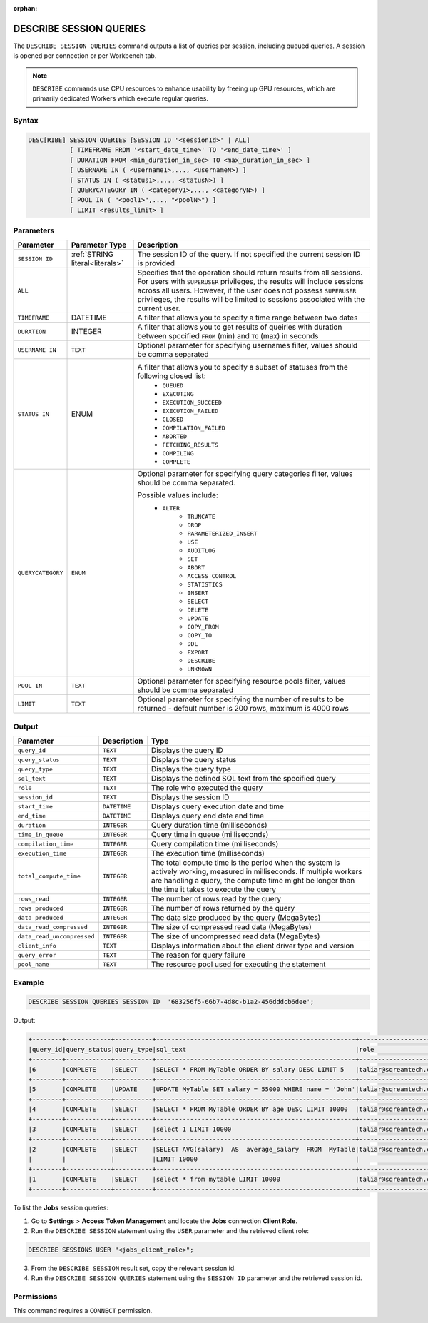 :orphan:

.. _describe_session_queries:

************************
DESCRIBE SESSION QUERIES
************************

The ``DESCRIBE SESSION QUERIES`` command outputs a list of queries per session, including queued queries.
A session is opened per connection or per Workbench tab.

.. note:: ``DESCRIBE`` commands use CPU resources to enhance usability by freeing up GPU resources, which are primarily dedicated Workers which execute regular queries.

Syntax
======

.. code-block:: postgres

	DESC[RIBE] SESSION QUERIES [SESSION ID '<sessionId>' | ALL] 
		   [ TIMEFRAME FROM '<start_date_time>' TO '<end_date_time>' ]
		   [ DURATION FROM <min_duration_in_sec> TO <max_duration_in_sec> ]
		   [ USERNAME IN ( <username1>,..., <usernameN>) ] 
		   [ STATUS IN ( <status1>,..., <statusN>) ]
		   [ QUERYCATEGORY IN ( <category1>,..., <categoryN>) ]
		   [ POOL IN ( "<pool1>",..., "<poolN>") ]
		   [ LIMIT <results_limit> ]

Parameters
==========

.. list-table:: 
   :widths: auto
   :header-rows: 1
   
   * - Parameter
     - Parameter Type
     - Description
   * - ``SESSION ID``
     - :ref:`STRING literal<literals>`	
     - The session ID of the query. If not specified the current session ID is provided
   * - ``ALL``
     - 
     - Specifies that the operation should return results from all sessions. For users with ``SUPERUSER`` privileges, the results will include sessions across all users. However, if the user does not possess ``SUPERUSER`` privileges, the results will be limited to sessions associated with the current user.
   * - ``TIMEFRAME``
     -  DATETIME
     - A filter that allows you to specify a time range between two dates
   * - ``DURATION``
     -  INTEGER
     - A filter that allows you to get results of queiries with duration between spccified ``FROM`` (min) and ``TO`` (max) in seconds
   * - ``USERNAME IN``
     - ``TEXT``
     - Optional parameter for specifying usernames filter, values should be comma separated
   * - ``STATUS IN``
     -  ENUM
     - A filter that allows you to specify a subset of statuses from the following closed list:
	   * ``QUEUED``
	   * ``EXECUTING``
	   * ``EXECUTION_SUCCEED``
	   * ``EXECUTION_FAILED``
	   * ``CLOSED``
	   * ``COMPILATION_FAILED``
	   * ``ABORTED``
	   * ``FETCHING_RESULTS``
	   * ``COMPILING``
	   * ``COMPLETE``
   * - ``QUERYCATEGORY``
     - ``ENUM``
     - Optional parameter for specifying query categories filter, values should be comma separated.
	 
       Possible values include:
	    * ``ALTER``
		* ``TRUNCATE``
		* ``DROP``
		* ``PARAMETERIZED_INSERT``
		* ``USE``
		* ``AUDITLOG``
		* ``SET``
		* ``ABORT``
		* ``ACCESS_CONTROL``
		* ``STATISTICS``
		* ``INSERT``
		* ``SELECT``
		* ``DELETE``
		* ``UPDATE``
		* ``COPY_FROM``
		* ``COPY_TO``
		* ``DDL``
		* ``EXPORT``
		* ``DESCRIBE``
		* ``UNKNOWN``
   * - ``POOL IN``
     - ``TEXT``
     - Optional parameter for specifying resource pools filter, values should be comma separated
   * - ``LIMIT``
     - ``TEXT``
     - Optional parameter for specifying the number of results to be returned - default number is 200 rows, maximum is 4000 rows 
	 
Output
======

.. list-table:: 
   :widths: auto
   :header-rows: 1
   
   * - Parameter
     - Description
     - Type
   * - ``query_id``
     - ``TEXT``
     - Displays the query ID
   * - ``query_status``
     - ``TEXT``
     - Displays the query status
   * - ``query_type``
     - ``TEXT``
     - Displays the query type
   * - ``sql_text``
     - ``TEXT``
     - Displays the defined SQL text from the specified query
   * - ``role``
     - ``TEXT``
     - The role who executed the query	 
   * - ``session_id``
     - ``TEXT``
     - Displays the session ID
   * - ``start_time``
     - ``DATETIME``
     - Displays query execution date and time
   * - ``end_time``
     - ``DATETIME``
     - Displays query end date and time	 
   * - ``duration``
     - ``INTEGER``
     - Query duration time (milliseconds)
   * - ``time_in_queue``
     - ``INTEGER``
     - Query time in queue (milliseconds)
   * - ``compilation_time``
     - ``INTEGER``
     - Query compilation time (milliseconds)
   * - ``execution_time``
     - ``INTEGER``    
     - The execution time (milliseconds)
   * - ``total_compute_time``
     - ``INTEGER``	 
     - The total compute time is the period when the system is actively working, measured in milliseconds. If multiple workers are handling a query, the compute time might be longer than the time it takes to execute the query
   * - ``rows_read``
     - ``INTEGER``	
     - The number of rows read by the query	 
   * - ``rows produced``
     - ``INTEGER`` 
     - The number of rows returned by the query 
   * - ``data produced``
     - ``INTEGER``	 
     - The data size produced by the query (MegaBytes)
   * - ``data_read_compressed``
     - ``INTEGER`` 
     - The size of compressed read data (MegaBytes)
   * - ``data_read_uncompressed``
     - ``INTEGER``	 
     - The size of uncompressed read data (MegaBytes)
   * - ``client_info``
     - ``TEXT``
     - Displays information about the client driver type and version
   * - ``query_error``
     - ``TEXT``
     - The reason for query failure
   * - ``pool_name``
     - ``TEXT``	 
     - The resource pool used for executing the statement

Example
=======

.. code-block:: postgres

	DESCRIBE SESSION QUERIES SESSION ID  '683256f5-66b7-4d8c-b1a2-456dddcb6dee';

Output:

.. code-block:: none

	+--------+------------+----------+-----------------------------------------------------+---------------------+------------------------------------+-------------------+-------------------+--------+-------------+----------------+--------------+--------------------------------------------------------+---------+-------------+-------------+--------------------+----------------------+--------------+-----------+---------+
	|query_id|query_status|query_type|sql_text                                             |role                 |session_id                          |start_time         |end_time           |duration|time_in_queue|compilation_time|execution_time|total_compute_time                                      |rows_read|rows produced|data produced|data_read_compressed|data_read_uncompressed|client_info   |query_error|pool_name|
	+--------+------------+----------+-----------------------------------------------------+---------------------+------------------------------------+-------------------+-------------------+--------+-------------+----------------+--------------+--------------------------------------------------------+---------+-------------+-------------+--------------------+----------------------+--------------+-----------+---------+
	|6       |COMPLETE    |SELECT    |SELECT * FROM MyTable ORDER BY salary DESC LIMIT 5   |taliar@sqreamtech.com|683256f5-66b7-4d8c-b1a2-456dddcb6dee|2024-01-11T10:47:53|2024-01-11T10:47:55|2137    |0            |139             |1673          |0.56312761833333324634764949223608709871768951416015625 |50       |5            |245          |1624                |                      |SQream Node.js|           |sqream   |
	+--------+------------+----------+-----------------------------------------------------+---------------------+------------------------------------+-------------------+-------------------+--------+-------------+----------------+--------------+--------------------------------------------------------+---------+-------------+-------------+--------------------+----------------------+--------------+-----------+---------+
	|5       |COMPLETE    |UPDATE    |UPDATE MyTable SET salary = 55000 WHERE name = 'John'|taliar@sqreamtech.com|683256f5-66b7-4d8c-b1a2-456dddcb6dee|2024-01-11T10:47:49|2024-01-11T10:47:51|1958    |0            |258             |789           |0.2553759140000000371628630091436207294464111328125     |50       |0            |0            |874                 |                      |SQream Node.js|           |sqream   |
	+--------+------------+----------+-----------------------------------------------------+---------------------+------------------------------------+-------------------+-------------------+--------+-------------+----------------+--------------+--------------------------------------------------------+---------+-------------+-------------+--------------------+----------------------+--------------+-----------+---------+
	|4       |COMPLETE    |SELECT    |SELECT * FROM MyTable ORDER BY age DESC LIMIT 10000  |taliar@sqreamtech.com|683256f5-66b7-4d8c-b1a2-456dddcb6dee|2024-01-11T10:47:46|2024-01-11T10:47:49|2417    |0            |114             |1727          |0.57934194233333347057168793980963528156280517578125    |50       |50           |1720         |1624                |                      |SQream Node.js|           |sqream   |
	+--------+------------+----------+-----------------------------------------------------+---------------------+------------------------------------+-------------------+-------------------+--------+-------------+----------------+--------------+--------------------------------------------------------+---------+-------------+-------------+--------------------+----------------------+--------------+-----------+---------+
	|3       |COMPLETE    |SELECT    |select 1 LIMIT 10000                                 |taliar@sqreamtech.com|683256f5-66b7-4d8c-b1a2-456dddcb6dee|2024-01-11T10:47:44|2024-01-11T10:47:45|1373    |0            |122             |708           |0.33468688299999993507327644692850299179553985595703125 |0        |1            |65           |0                   |                      |SQream Node.js|           |BI       |
	+--------+------------+----------+-----------------------------------------------------+---------------------+------------------------------------+-------------------+-------------------+--------+-------------+----------------+--------------+--------------------------------------------------------+---------+-------------+-------------+--------------------+----------------------+--------------+-----------+---------+
	|2       |COMPLETE    |SELECT    |SELECT AVG(salary)  AS  average_salary  FROM  MyTable|taliar@sqreamtech.com|683256f5-66b7-4d8c-b1a2-456dddcb6dee|2024-01-11T10:47:04|2024-01-11T10:47:07|2738    |0            |476             |1764          |0.457902023999999963077556230928166769444942474365234375|50       |1            |72           |250                 |                      |SQream Node.js|           |BI       |
	|        |            |          |LIMIT 10000                                          |                     |                                    |                   |                   |        |             |                |              |                                                        |         |             |             |                    |                      |              |           |         |
	+--------+------------+----------+-----------------------------------------------------+---------------------+------------------------------------+-------------------+-------------------+--------+-------------+----------------+--------------+--------------------------------------------------------+---------+-------------+-------------+--------------------+----------------------+--------------+-----------+---------+
	|1       |COMPLETE    |SELECT    |select * from mytable LIMIT 10000                    |taliar@sqreamtech.com|683256f5-66b7-4d8c-b1a2-456dddcb6dee|2024-01-11T10:46:56|2024-01-11T10:46:58|2481    |0            |202             |1694          |0.651208106333333258675111210322938859462738037109375   |50       |50           |1720         |1624                |                      |SQream Node.js|           |sqream   |
	+--------+------------+----------+-----------------------------------------------------+---------------------+------------------------------------+-------------------+-------------------+--------+-------------+----------------+--------------+--------------------------------------------------------+---------+-------------+-------------+--------------------+----------------------+--------------+-----------+---------+

To list the **Jobs** session queries:

1. Go to **Settings** > **Access Token Management** and locate the **Jobs** connection **Client Role**.
2. Run the ``DESCRIBE SESSION`` statement using the ``USER`` parameter and the retrieved client role:

.. code-block:: postgres

	DESCRIBE SESSIONS USER "<jobs_client_role>";
	
3. From the ``DESCRIBE SESSION`` result set, copy the relevant session id.
4. Run the ``DESCRIBE SESSION QUERIES`` statement using the ``SESSION ID`` parameter and the retrieved session id. 

Permissions
===========

This command requires a ``CONNECT`` permission.